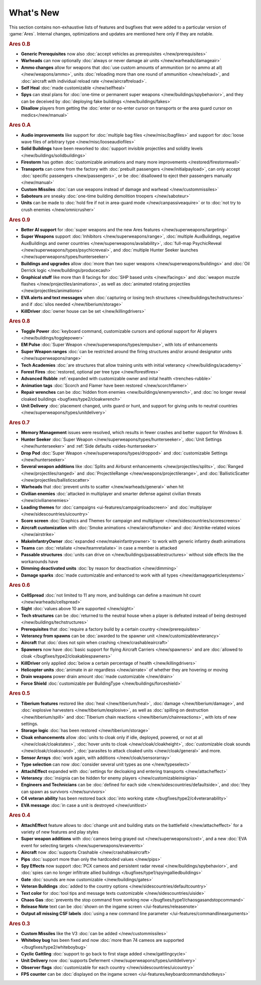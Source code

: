 ==========
What's New
==========

This section contains non-exhaustive lists of features and bugfixes that were
added to a particular version of :game:`Ares`. Internal changes, optimizations
and updates are mentioned here only if they are notable.

.. rubric:: Ares 0.B

+ **Generic Prerequisites** now also :doc:`accept vehicles as prerequisites
  </new/prerequisites>`

+ **Warheads** can now optionally :doc:`always or never damage air units
  </new/warheads/damageair>`

+ **Ammo changes** allow for weapons that :doc:`use custom amounts of ammunition
  (or no ammo at all) </new/weapons/ammo>`, units :doc:`reloading more than one
  round of ammunition </new/reload>`, and :doc:`aircraft with individual reload
  rate </new/aircraftreload>`.

+ **Self Heal** :doc:`made customizable </new/selfheal>`

+ **Spys** can steal plans for :doc:`one-time or permanent super weapons
  </new/buildings/spybehavior>`, and they can be deceived by :doc:`deploying
  fake buildings </new/buildings/fakes>`

+ **Disallow** players from getting the :doc:`enter or no-enter cursor on
  transports or the area guard cursor on medics</new/manual>`


.. rubric:: Ares 0.A

+ **Audio improvements** like support for :doc:`multiple bag files
  </new/misc/bagfiles>` and support for :doc:`loose wave files of arbitrary type
  </new/misc/looseaudiofiles>`

+ **Solid Buildings** have been reworked to :doc:`support invisible projectiles
  and solidity levels </new/buildings/solidbuildings>`

+ **Firestorm** has gotten :doc:`customizable animations and many more
  improvements </restored/firestormwall>`

+ **Transports** can come from the factory with :doc:`prebuilt passengers
  </new/initialpayload>`, can only accept :doc:`specific passengers
  </new/passengers>`, or be :doc:`disallowed to eject their passengers manually
  </new/manual>`

+ **Custom Missiles** :doc:`can use weapons instead of damage and warhead
  </new/custommissiles>`

+ **Saboteurs** are sneaky :doc:`one-time building demolition troopers
  </new/saboteur>`

+ **Units** can be made to :doc:`hold fire if not in area-guard mode
  </new/canpassiveaquire>` or to :doc:`not try to crush enemies
  </new/omnicrusher>`


.. rubric:: Ares 0.9

+ **Better AI support** for :doc:`super weapons and the new Ares features
  </new/superweapons/targeting>`

+ **Super Weapons** support :doc:`Inhibitors </new/superweapons/range>`,
  :doc:`multiple AuxBuildings, negative AuxBuildings and owner countries
  </new/superweapons/availability>`, :doc:`full-map PsychicReveal
  </new/superweapons/types/psychicreveal>`, and :doc:`multiple Hunter Seeker
  launches </new/superweapons/types/hunterseeker>`

+ **Buildings and upgrades** allow :doc:`more than two super weapons
  </new/superweapons/buildings>` and :doc:`Oil Derrick logic
  </new/buildings/producecash>`

+ **Graphical stuff** like more than 8 facings for :doc:`SHP based units
  </new/facings>` and :doc:`weapon muzzle flashes
  </new/projectiles/animations>`, as well as :doc:`animated rotating projectiles
  </new/projectiles/animations>`

+ **EVA alerts and text messages** when :doc:`capturing or losing tech
  structures </new/buildings/techstructures>` and if :doc:`silos needed
  </new/tiberium/storage>`

+ **KillDriver** :doc:`owner house can be set </new/killingdrivers>`


.. rubric:: Ares 0.8

+ **Toggle Power** :doc:`keyboard command, customizable cursors and optional
  support for AI players </new/buildings/togglepower>`

+ **EM Pulse** :doc:`Super Weapon </new/superweapons/types/empulse>`, with lots
  of enhancements

+ **Super Weapon ranges** :doc:`can be restricted around the firing structures
  and/or around designator units </new/superweapons/range>`

+ **Tech Academies** :doc:`are structures that allow training units with initial
  veterancy </new/buildings/academy>`

+ **Forest Fires** :doc:`restored, optional per tree type </new/forestfires>`

+ **Advanced Rubble** :ref:`expanded with customizable owner and inital health
  <trenches-rubble>`

+ **Animation tags** :doc:`Scorch and Flamer have been restored </new/scorchflamer>`

+ **Repair wrenches** can be :doc:`hidden from enemies
  <new/buildings/enemywrench>`, and :doc:`no longer reveal cloaked buildings
  <bugfixes/type2/cloakwrench>`

+ **Unit Delivery** :doc:`placement changed, units guard or hunt, and support
  for giving units to neutral countries </new/superweapons/types/unitdelivery>`


.. rubric:: Ares 0.7

+ **Memory Management** issues were resolved, which results in fewer crashes and
  better support for Windows 8.

+ **Hunter Seeker** :doc:`Super Weapon </new/superweapons/types/hunterseeker>`,
  :doc:`Unit Settings </new/hunterseeker>` and :ref:`Side defaults
  <sides-hunterseeker>`

+ **Drop Pod** :doc:`Super Weapon </new/superweapons/types/droppod>` and
  :doc:`customizable Settings </new/hunterseeker>`

+ **Several weapon additions** like :doc:`Splits and Airburst enhancements
  </new/projectiles/splits>`, :doc:`Ranged </new/projectiles/ranged>` and
  :doc:`ProjectileRange </new/weapons/projectilerange>`, and
  :doc:`BallisticScatter </new/projectiles/ballisticscatter>`

+ **Warheads** that :doc:`prevent units to scatter </new/warheads/general>` when
  hit

+ **Civilian enemies** :doc:`attacked in multiplayer and smarter defense against
  civilian threats </new/civilianenemies>`

+ **Loading themes** for :doc:`campaigns <ui-features/campaignloadscreen>` and
  :doc:`multiplayer </new/sidescountries/uicountry>`

+ **Score screen** :doc:`Graphics and Themes for campaign and multiplayer
  </new/sidescountries/scorescreens>`

+ **Aircraft customization** with :doc:`Smoke animations </new/aircraftsmoke>`
  and :doc:`Airstrike-related voices </new/airstrike>`

+ **MakeInfantryOwner** :doc:`expanded <new/makeinfantryowner>` to work with
  generic infantry death animations

+ **Teams** can :doc:`retaliate </new/teamretaliate>` in case a member is
  attacked

+ **Passable structures** :doc:`units can drive on
  </new/buildings/passablestructures>` without side effects like the workarounds
  have

+ **Dimming deactivated units** :doc:`by reason for deactivation </new/dimming>`

+ **Damage sparks** :doc:`made customizable and enhanced to work with all types
  </new/damageparticlesystems>`


.. rubric:: Ares 0.6

+ **CellSpread** :doc:`not limited to 11 any more, and buildings can define a
  maximum hit count </new/warheads/cellspread>`

+ **Sight** :doc:`values above 10 are supported </new/sight>`

+ **Tech structures** can be :doc:`returned to the neutral house when a player
  is defeated instead of being destroyed </new/buildings/techstructures>`

+ **Prerequisites** that :doc:`require a factory build by a certain country
  </new/prerequisites>`

+ **Veterancy from spawns** can be :doc:`awarded to the spawner unit
  </new/customizableveterancy>`

+ **Aircraft** that :doc:`does not spin when crashing </new/crashableaircraft>`

+ **Spawners** now have :doc:`basic support for flying Aircraft Carriers
  </new/spawners>` and are :doc:`allowed to cloak
  </bugfixes/type2/cloakablespawners>`

+ **KillDriver** only applied :doc:`below a certain percentage of health
  </new/killingdrivers>`

+ **Helicopter units** :doc:`animate in air regardless </new/airrate>` of
  whether they are hovering or moving

+ **Drain weapons** power drain amount :doc:`made customizable </new/drain>`

+ **Force Shield** :doc:`customizable per BuildingType
  </new/buildings/forceshield>`


.. rubric:: Ares 0.5

+ **Tiberium features** restored like :doc:`heal </new/tiberium/heal>`,
  :doc:`damage </new/tiberium/damage>`, and :doc:`explosive harvesters
  </new/tiberium/explosive>`, as well as :doc:`spilling on destruction
  </new/tiberium/spill>` and :doc:`Tiberium chain reactions
  </new/tiberium/chainreactions>`, with lots of new settings.

+ **Storage logic** :doc:`has been restored </new/tiberium/storage>`

+ **Cloak enhancements** allow :doc:`units to cloak only if idle, deployed,
  powered, or not at all </new/cloak/cloakstates>`, :doc:`hover units to cloak
  </new/cloak/cloakheight>`, :doc:`customizable cloak sounds
  </new/cloak/cloaksound>`, :doc:`parasites to attack cloaked units
  </new/cloak/general>` and more.

+ **Sensor Arrays** :doc:`work again, with additions </new/cloak/sensorarray>`

+ **Type selection** can now :doc:`consider several unit types as one
  </new/typeselect>`

+ **AttachEffect** expanded with :doc:`settings for decloaking and entering
  transports </new/attacheffect>`

+ **Veterancy** :doc:`insignia can be hidden for enemy players
  </new/customizableinsignia>`

+ **Engineers and Technicians** can be :doc:`defined for each side
  </new/sidescountries/defaultside>`, and :doc:`they can spawn as survivors
  </new/survivors>`

+ **C4 veteran ability** has been restored back :doc:`into working state
  </bugfixes/type2/c4veteranability>`

+ **EVA message** :doc:`in case a unit is destroyed </new/unitlost>`


.. rubric:: Ares 0.4

+ **AttachEffect** feature allows to :doc:`change unit and building stats on the
  battlefield </new/attacheffect>` for a variety of new features and play styles

+ **Super weapon additions** with :doc:`cameos being grayed out
  </new/superweapons/cost>`, and a new :doc:`EVA event for selecting targets
  </new/superweapons/evaevents>`

+ **Aircraft** now :doc:`supports Crashable </new/crashableaircraft>`

+ **Pips** :doc:`support more than only the hardcoded values </new/pips>`

+ **Spy Effects** now support :doc:`PCX cameos and persistent radar reveal
  </new/buildings/spybehavior>`, and :doc:`spies can no longer infiltrate allied
  buildings </bugfixes/type1/spyingalliedbuildings>`
  
+ **Gate** :doc:`sounds are now customizable </new/buildings/gates>`

+ **Veteran Buildings** :doc:`added to the country options
  </new/sidescountries/defaultcountry>`

+ **Text color** for :doc:`tool tips and message texts customizable
  </new/sidescountries/uiside>`

+ **Chaos Gas** :doc:`prevents the stop command from working now
  </bugfixes/type1/chaosgasandstopcommand>`

+ **Release Note** text can be :doc:`shown on the ingame screen
  </ui-features/releasenote>`

+ **Output all missing CSF labels** :doc:`using a new command line parameter
  </ui-features/commandlinearguments>`


.. rubric:: Ares 0.3

+ **Custom Missiles** like the V3 :doc:`can be added </new/custommissiles>`

+ **Whiteboy bug** has been fixed and now :doc:`more than 74 cameos are
  supported </bugfixes/type2/whiteboybug>`

+ **Cyclic Gattling** :doc:`support to go back to first stage added
  </new/gattlingcycle>`

+ **Unit Delivery** now :doc:`supports Deferment
  </new/superweapons/types/unitdelivery>`

+ **Observer flags** :doc:`customizable for each country
  </new/sidescountries/uicountry>`

+ **FPS counter** can be :doc:`displayed on the ingame screen
  </ui-features/keyboardcommandshotkeys>`
